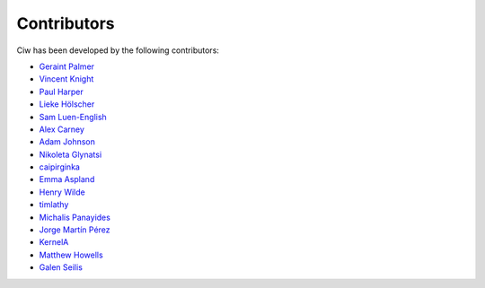 Contributors
------------

Ciw has been developed by the following contributors:

+ `Geraint Palmer <https://github.com/geraintpalmer/>`_
+ `Vincent Knight <https://github.com/drvinceknight/>`_
+ `Paul Harper <https://sites.google.com/site/profpaulharper/home>`_
+ `Lieke Hölscher <https://github.com/Lieke19/>`_
+ `Sam Luen-English <https://github.com/sluenenglish/>`_
+ `Alex Carney <https://github.com/alcarney/>`_
+ `Adam Johnson <https://github.com/adamchainz/>`_
+ `Nikoleta Glynatsi <https://github.com/Nikoleta-v3/>`_
+ `caipirginka <https://github.com/caipirginka>`_
+ `Emma Aspland <https://github.com/EmmaAspland>`_
+ `Henry Wilde <https://github.com/daffidwilde>`_
+ `timlathy <https://github.com/timlathy>`_
+ `Michalis Panayides <https://github.com/11michalis11>`_
+ `Jorge Martín Pérez <https://github.com/MartinPJorge/>`_
+ `KernelA <https://github.com/KernelA>`_
+ `Matthew Howells <https://github.com/MHowells>`_
+ `Galen Seilis <https://github.com/galenseilis>`_